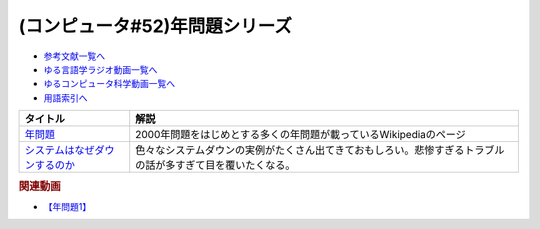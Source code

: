 .. _年問題シリーズ参考文献:

.. :ref:`参考文献:年問題シリーズ <年問題シリーズ参考文献>`

(コンピュータ#52)年問題シリーズ
=============================================================

* `参考文献一覧へ </reference/>`_ 
* `ゆる言語学ラジオ動画一覧へ </videos/yurugengo_radio_list.html>`_ 
* `ゆるコンピュータ科学動画一覧へ </videos/yurucomputer_radio_list.html>`_ 
* `用語索引へ </genindex.html>`_ 

.. raw:: html

  <!--年問題--><a href="https://ja.wikipedia.org/wiki/%E5%B9%B4%E5%95%8F%E9%A1%8C" target="_blank"><img border="0" src="https://upload.wikimedia.org/wikipedia/commons/thumb/1/1f/Wikipedia-logo-v2-ja.svg/1200px-Wikipedia-logo-v2-ja.svg.png" width="75"></a>
  <!--システムはなぜダウンするのか--><a href="https://www.amazon.co.jp/%E3%82%B7%E3%82%B9%E3%83%86%E3%83%A0%E3%81%AF%E3%81%AA%E3%81%9C%E3%83%80%E3%82%A6%E3%83%B3%E3%81%99%E3%82%8B%E3%81%AE%E3%81%8B-%E5%A4%A7%E5%92%8C%E7%94%B0-%E5%B0%9A%E5%AD%9D/dp/482228381X?keywords=%E3%82%B7%E3%82%B9%E3%83%86%E3%83%A0%E3%81%AF%E3%81%AA%E3%81%9C%E3%83%80%E3%82%A6%E3%83%B3%E3%81%99%E3%82%8B%E3%81%AE%E3%81%8B&qid=1671888639&sprefix=%E3%82%B7%E3%82%B9%E3%83%86%E3%83%A0%E3%81%AF%E3%81%AA%E3%81%9C%2Caps%2C181&sr=8-1&linkCode=li1&tag=takaoutputblo-22&linkId=67dc0d67fc5f3c31f2170111be712b1d&language=ja_JP&ref_=as_li_ss_il" target="_blank"><img border="0" src="//ws-fe.amazon-adsystem.com/widgets/q?_encoding=UTF8&ASIN=482228381X&Format=_SL110_&ID=AsinImage&MarketPlace=JP&ServiceVersion=20070822&WS=1&tag=takaoutputblo-22&language=ja_JP" ></a><img src="https://ir-jp.amazon-adsystem.com/e/ir?t=takaoutputblo-22&language=ja_JP&l=li1&o=9&a=482228381X" width="1" height="1" border="0" alt="" style="border:none !important; margin:0px !important;" />

+---------------------------------+------------------------------------------------------------------------------------------------------------+
|            タイトル             |                                                    解説                                                    |
+=================================+============================================================================================================+
| `年問題`_                       | 2000年問題をはじめとする多くの年問題が載っているWikipediaのページ                                          |
+---------------------------------+------------------------------------------------------------------------------------------------------------+
| `システムはなぜダウンするのか`_ | 色々なシステムダウンの実例がたくさん出てきておもしろい。悲惨すぎるトラブルの話が多すぎて目を覆いたくなる。 |
+---------------------------------+------------------------------------------------------------------------------------------------------------+
.. _システムはなぜダウンするのか: https://amzn.to/3jrer2w
.. _年問題: https://ja.wikipedia.org/wiki/%E5%B9%B4%E5%95%8F%E9%A1%8C

.. rubric:: 関連動画
* `【年問題1】`_

.. _【年問題1】: https://youtu.be/XbYUIOBgcqk

